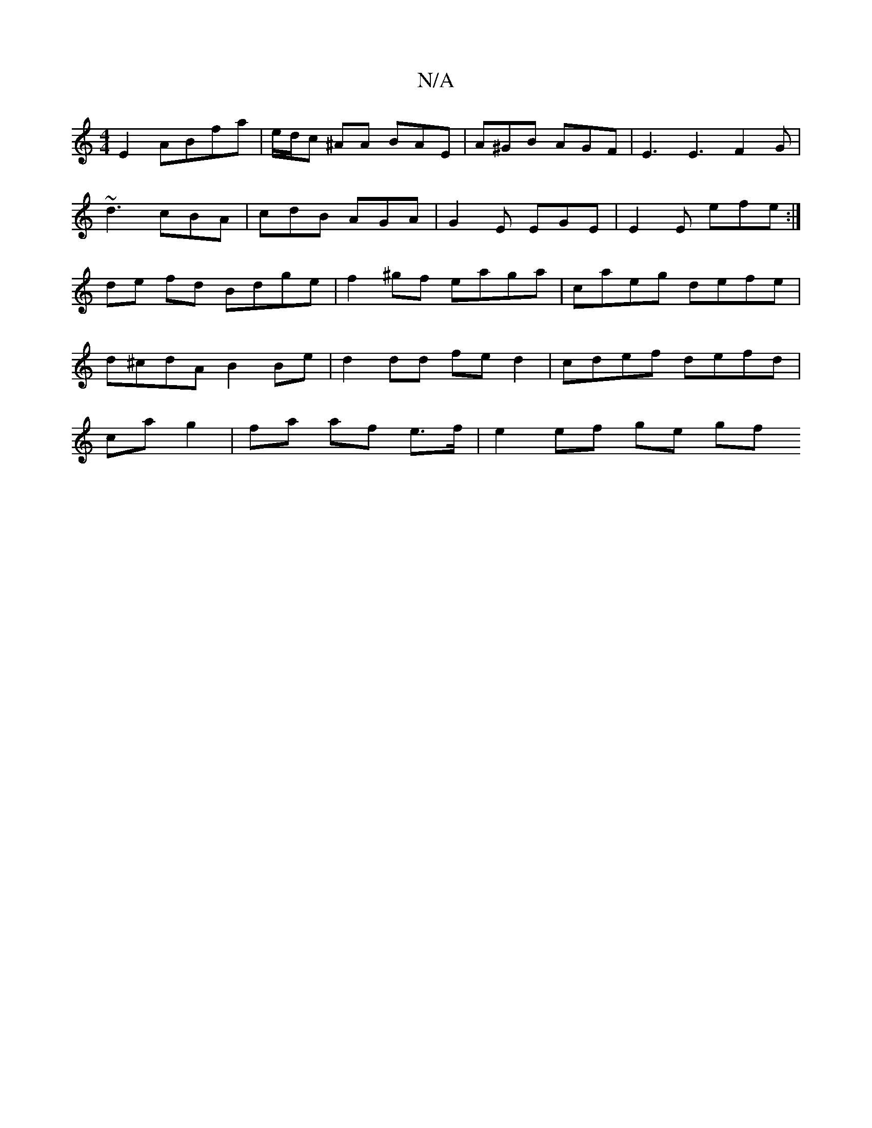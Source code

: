X:1
T:N/A
M:4/4
R:N/A
K:Cmajor
E2 ABfa|e/d/c ^AA BAE | A^GB AGF | E3 E3 F2 G |
~d3 cBA | cdB AGA | G2E EGE | E2E efe :|
de fd Bdge | f2 ^gf eaga | caeg defe | d^cdA B2 Be | d2 dd fe d2 | cdef defd | ca g2 | fa af e>f | e2 ef ge gf 